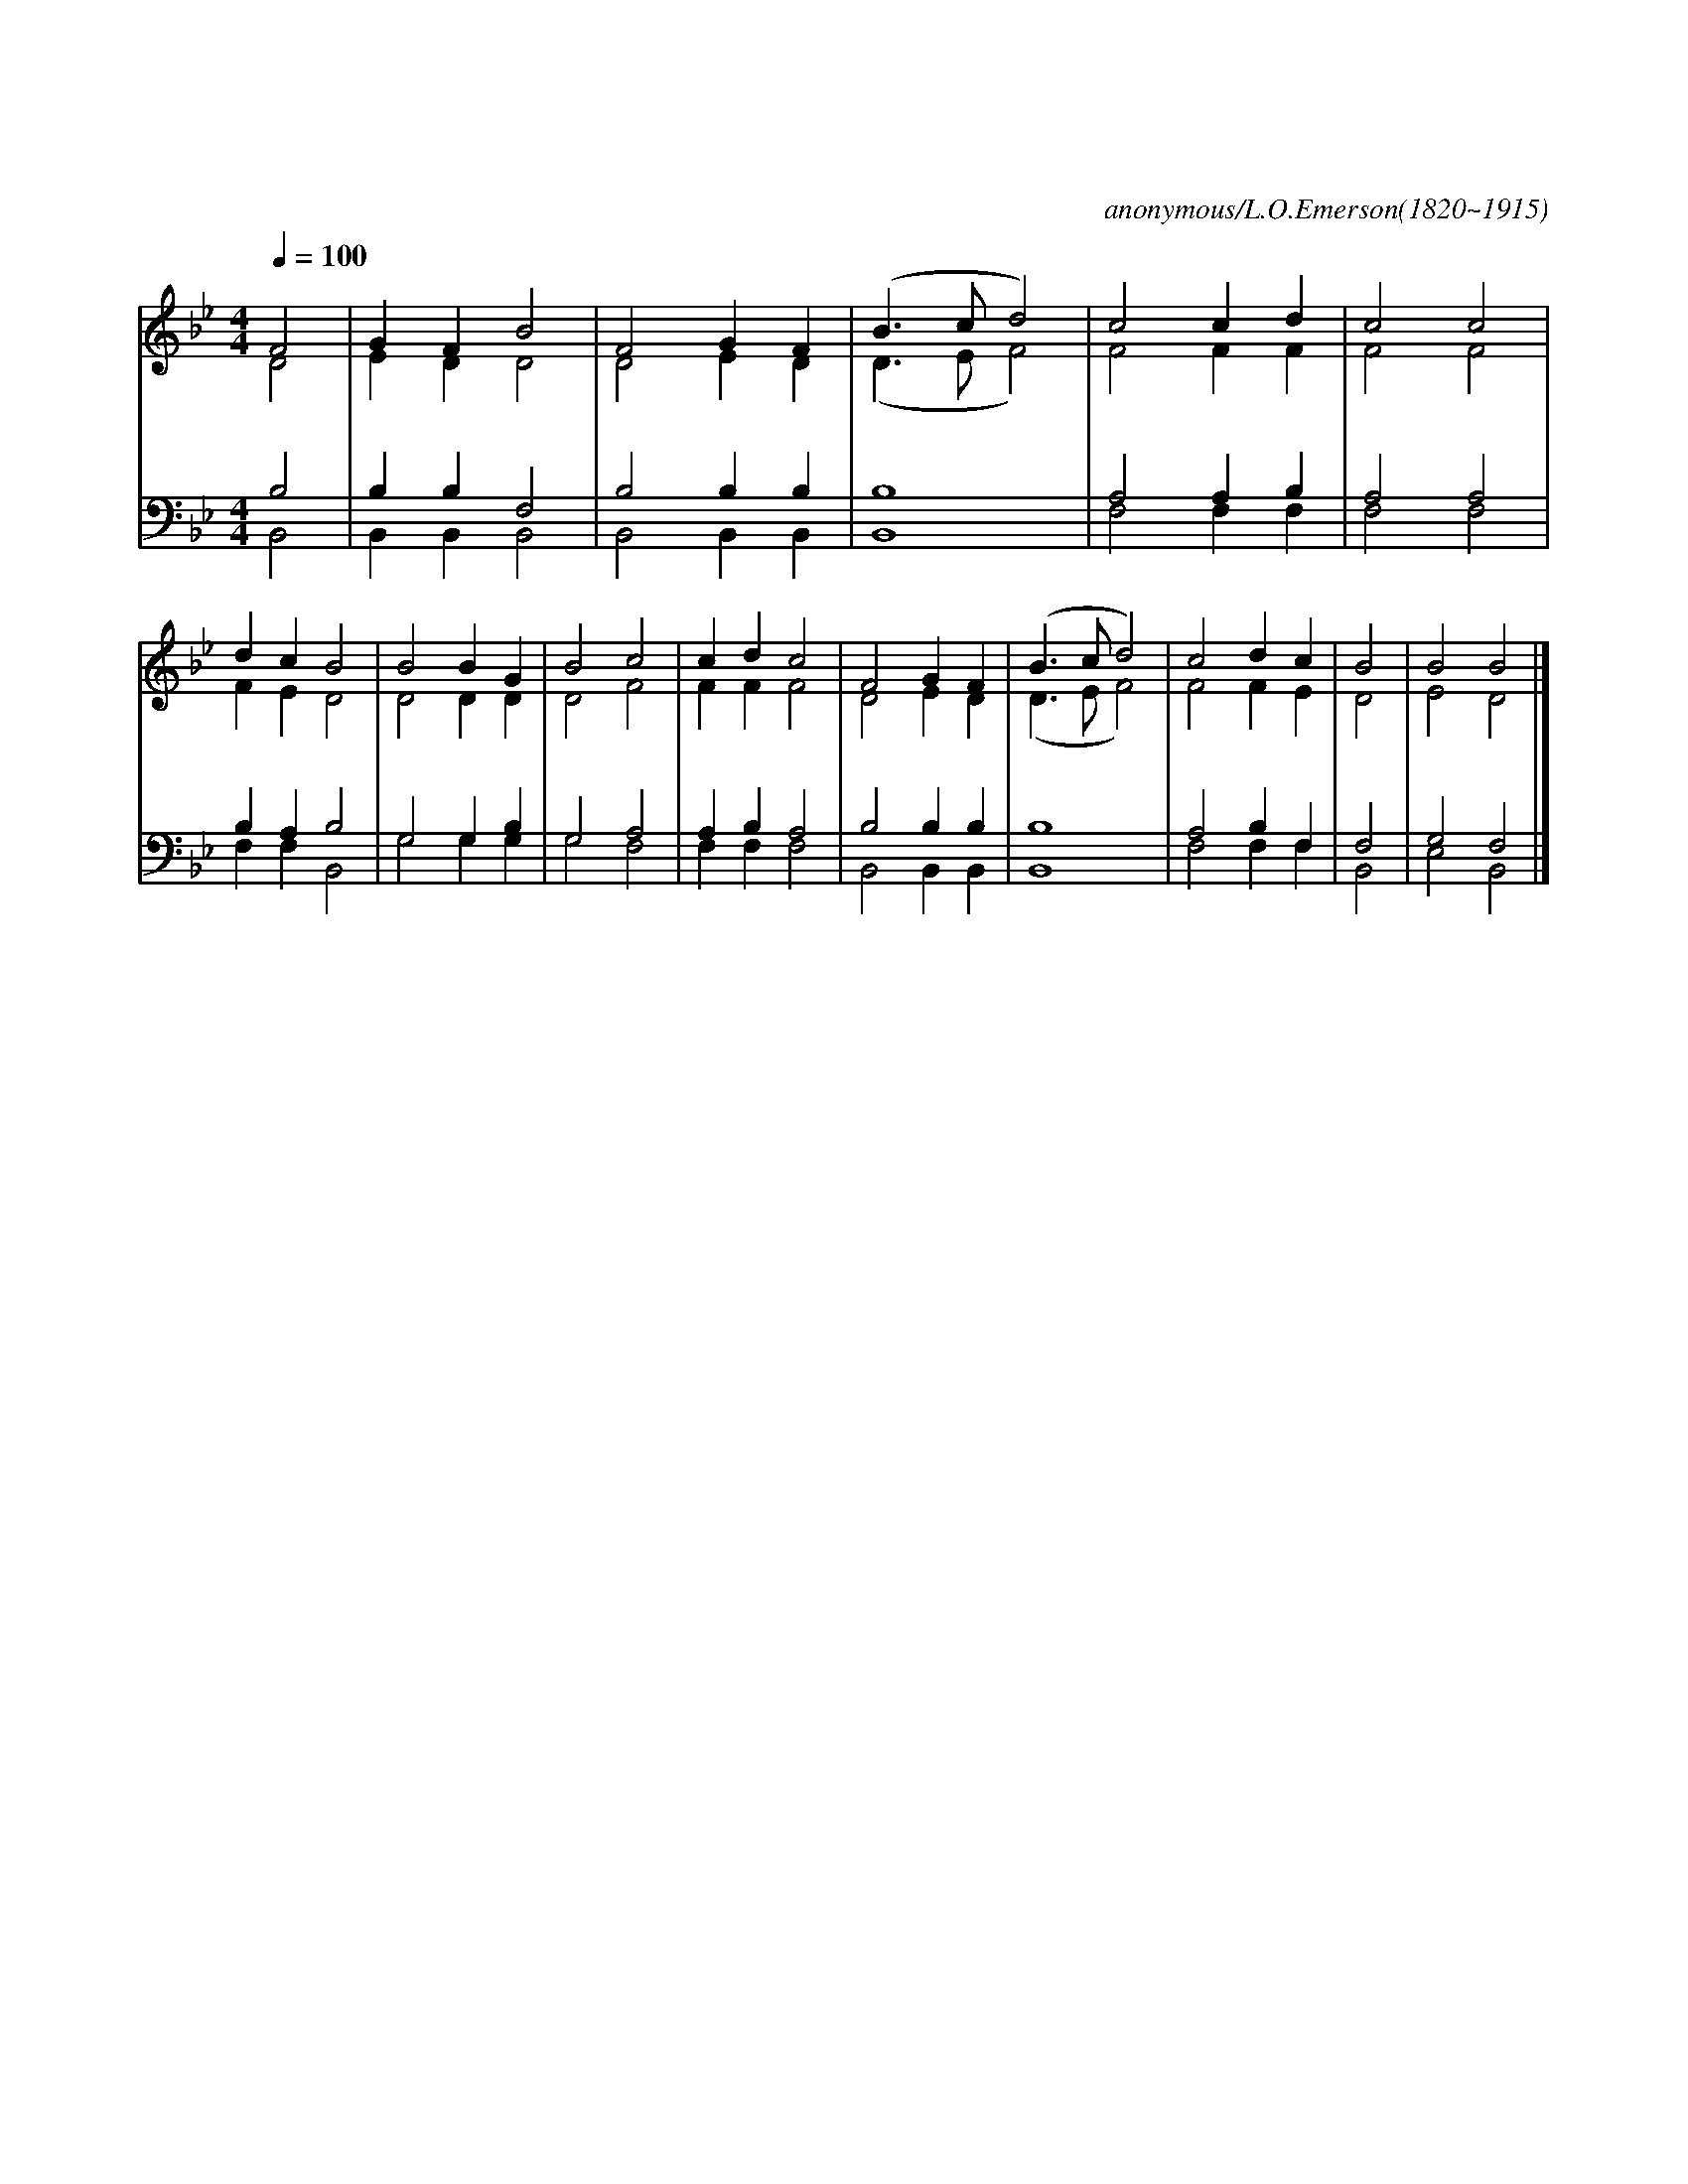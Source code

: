 X:5
T:이 천지간 만물들아
C:anonymous/L.O.Emerson(1820~1915)
%%score (1|2) (3 4)
L:1/4
Q:1/4=100
M:4/4
I:linebreak $
K:Bb
V:1 treble
V:2 treble
V:3 bass
V:4 bass
V:1
 "^보통으로"F2 | G F B2 | F2 G F | (B3/2 c/ d2) | c2 c d | c2 c2 | d c B2 | B2 B G | B2 c2 | c d c2 | F2 G F |
w: 이|천 지 간|만 물 들|아 * *|복 주 시|는 주|여 호 와|전 능 성|부 성|자 성 령|찬 송 하|
 (B3/2 c/ d2) | c2 d c | B2 | B2 B2 |]
w: 고 * *|찬 송 하|세|아 멘
V:2
 D2 | E D D2 | D2 E D | (D3/2 E/ F2) | F2 F F | F2 F2 | F E D2 | D2 D D | D2 F2 | F F F2 | D2 E D |
 (D3/2 E/ F2) | F2 F E | D2 | E2 D2 |]
V:3
 B,2 | B, B, F,2 | B,2 B, B, | B,4 | A,2 A, B, | A,2 A,2 | B, A, B,2 | G,2 G, B, | G,2 A,2|
 A, B, A,2 | B,2 B, B, | B,4 | A,2 B, F, | F,2 | G,2 F,2 |]
V:4
 B,,2 | B,, B,, B,,2 | B,,2 B,, B,, | B,,4 | F,2 F, F, | F,2 F,2 | F, F, B,,2 | G,2 G, G, |
 G,2 F,2 | F, F, F,2 | B,,2 B,, B,, | B,,4 | F,2 F, F, | B,,2 | E,2 B,,2 |]